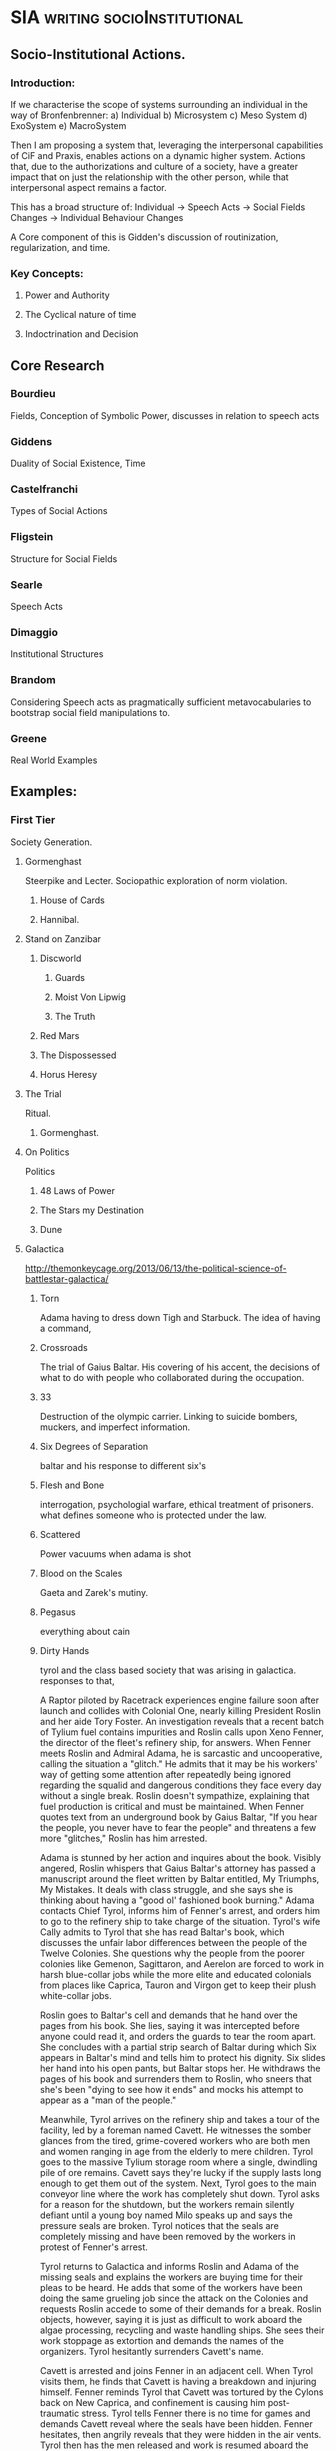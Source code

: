 * SIA                                                                           :writing:socioInstitutional:

** Socio-Institutional Actions. 
*** Introduction:
If we characterise the scope of systems surrounding an individual in the way of Bronfenbrenner:
a) Individual
b) Microsystem
c) Meso System
d) ExoSystem
e) MacroSystem

Then I am proposing a system that, leveraging the interpersonal
capabilities of CiF and Praxis, enables actions on a dynamic higher
system. Actions that, due to the authorizations and culture of a
society, have a greater impact that on just the relationship with the
other person, while that interpersonal aspect remains a factor.

This has a broad structure of:
Individual -> Speech Acts -> Social Fields Changes -> Individual Behaviour Changes

A Core component of this is Gidden's discussion of routinization,
regularization, and time.






*** Key Concepts:
**** Power and Authority
**** The Cyclical nature of time
**** Indoctrination and Decision
** Core Research
*** Bourdieu 
Fields, Conception of Symbolic Power, discusses in relation to speech acts
*** Giddens
Duality of Social Existence, Time
*** Castelfranchi
Types of Social Actions
*** Fligstein
Structure for Social Fields
*** Searle
Speech Acts
*** Dimaggio
Institutional Structures
*** Brandom
 Considering Speech acts as pragmatically sufficient metavocabularies to bootstrap social field manipulations to.
*** Greene
 Real World Examples

** Examples:

*** First Tier
Society Generation.
**** Gormenghast 
Steerpike and Lecter. Sociopathic exploration of norm violation.
***** House of Cards 
***** Hannibal. 

**** Stand on Zanzibar
***** Discworld
****** Guards
****** Moist Von Lipwig
****** The Truth
***** Red Mars
***** The Dispossessed 
***** Horus Heresy
**** The Trial
Ritual.
***** Gormenghast. 
**** On Politics
 Politics
***** 48 Laws of Power
***** The Stars my Destination 
***** Dune
**** Galactica
http://themonkeycage.org/2013/06/13/the-political-science-of-battlestar-galactica/     
***** Torn

      Adama having to dress down Tigh and Starbuck. The idea of having
      a command,

***** Crossroads
      The trial of Gaius Baltar. His covering of his accent, the
      decisions of what to do with people who collaborated during the
      occupation. 

***** 33
      Destruction of the olympic carrier. Linking to suicide bombers,
      muckers, and imperfect information.

***** Six Degrees of Separation
      baltar and his response to different six's
      
***** Flesh and Bone
      interrogation, psychologial warfare, ethical treatment of
      prisoners. what defines someone who is protected under the law.

***** Scattered
      Power vacuums when adama is shot

***** Blood on the Scales
      Gaeta and Zarek's mutiny.

***** Pegasus
      everything about cain

***** Dirty Hands
      tyrol and the class based society that was arising in galactica. 
      responses to that, 

A Raptor piloted by Racetrack experiences engine failure soon after launch and collides with Colonial One, nearly killing President Roslin and her aide Tory Foster. An investigation reveals that a recent batch of Tylium fuel contains impurities and Roslin calls upon Xeno Fenner, the director of the fleet's refinery ship, for answers. When Fenner meets Roslin and Admiral Adama, he is sarcastic and uncooperative, calling the situation a "glitch." He admits that it may be his workers' way of getting some attention after repeatedly being ignored regarding the squalid and dangerous conditions they face every day without a single break. Roslin doesn't sympathize, explaining that fuel production is critical and must be maintained. When Fenner quotes text from an underground book by Gaius Baltar, "If you hear the people, you never have to fear the people" and threatens a few more "glitches," Roslin has him arrested.

Adama is stunned by her action and inquires about the book. Visibly angered, Roslin whispers that Gaius Baltar's attorney has passed a manuscript around the fleet written by Baltar entitled, My Triumphs, My Mistakes. It deals with class struggle, and she says she is thinking about having a "good ol' fashioned book burning." Adama contacts Chief Tyrol, informs him of Fenner's arrest, and orders him to go to the refinery ship to take charge of the situation. Tyrol's wife Cally admits to Tyrol that she has read Baltar's book, which discusses the unfair labor differences between the people of the Twelve Colonies. She questions why the people from the poorer colonies like Gemenon, Sagittaron, and Aerelon are forced to work in harsh blue-collar jobs while the more elite and educated colonials from places like Caprica, Tauron and Virgon get to keep their plush white-collar jobs.

Roslin goes to Baltar's cell and demands that he hand over the pages from his book. She lies, saying it was intercepted before anyone could read it, and orders the guards to tear the room apart. She concludes with a partial strip search of Baltar during which Six appears in Baltar's mind and tells him to protect his dignity. Six slides her hand into his open pants, but Baltar stops her. He withdraws the pages of his book and surrenders them to Roslin, who sneers that she's been "dying to see how it ends" and mocks his attempt to appear as a "man of the people."

Meanwhile, Tyrol arrives on the refinery ship and takes a tour of the facility, led by a foreman named Cavett. He witnesses the somber glances from the tired, grime-covered workers who are both men and women ranging in age from the elderly to mere children. Tyrol goes to the massive Tylium storage room where a single, dwindling pile of ore remains. Cavett says they're lucky if the supply lasts long enough to get them out of the system. Next, Tyrol goes to the main conveyor line where the work has completely shut down. Tyrol asks for a reason for the shutdown, but the workers remain silently defiant until a young boy named Milo speaks up and says the pressure seals are broken. Tyrol notices that the seals are completely missing and have been removed by the workers in protest of Fenner's arrest.

Tyrol returns to Galactica and informs Roslin and Adama of the missing seals and explains the workers are buying time for their pleas to be heard. He adds that some of the workers have been doing the same grueling job since the attack on the Colonies and requests Roslin accede to some of their demands for a break. Roslin objects, however, saying it is just as difficult to work aboard the algae processing, recycling and waste handling ships. She sees their work stoppage as extortion and demands the names of the organizers. Tyrol hesitantly surrenders Cavett's name.

Cavett is arrested and joins Fenner in an adjacent cell. When Tyrol visits them, he finds that Cavett is having a breakdown and injuring himself. Fenner reminds Tyrol that Cavett was tortured by the Cylons back on New Caprica, and confinement is causing him post-traumatic stress. Tyrol tells Fenner there is no time for games and demands Cavett reveal where the seals have been hidden. Fenner hesitates, then angrily reveals that they were hidden in the air vents. Tyrol then has the men released and work is resumed aboard the refinery ship.

Later, Tyrol goes to Colonial One to talk to Roslin. He explains parents are passing down their skills to their children, and they are forever stuck doing the same job in the next generation. He says they should be given a chance to choose their future. Roslin understands the problem and tells him to make a list of colonists with relevant skills to supplement those aboard the labor ships. Next, Tyrol deals with a protesting young man named Danny Noon who was pulled from Dogsville. Noon had worked a summer job on a farm to earn money for college, but agriculture is not his career choice. Tyrol tells him the job is only temporary and has the angry youth escorted away.

Tyrol then finds a copy of Baltar's book and opens to a page entitled The Emerging Aristocracy and the Emerging Underclass. Tyrol goes to Baltar's cell and refers to the book. Baltar learns the truth that the book has been leaked and asks Tyrol what he thinks about it. Tyrol responds that he thinks it's a load of crap, disbelieving Baltar's claim that he grew up on a farm on Aerelon - especially since Baltar's accent is different from other Aerelons he knows. Baltar, speaking in an Aerelon accent, states that he learned to mimic the Caprican accent to help hide the fact he was from Aerelon, a poor farming world known as the "food basket for the twelve worlds." Baltar explains the purpose of the book was to show that class-strife has continued to follow the fleet well after the Cylon attack, and they will find that those in the aristocracy will continue to hold onto their power.

Tyrol returns to the refinery ship where work halts when the conveyor system becomes jammed. Fenner says the belt must be repaired or else a back-up will occur which could cause the "hot" Tylium further down the line to go critical and cause a chain reaction that will take out the whole ship. Without stopping the slipping belt, Tyrol finds the problem is a jammed drive mechanism, but he is unable to reach it. Danny Noon frees the jam but injures his arm in the processes. Fed up, Tyrol walks to main control levers and shuts down the entire factory. He declares the workers to be on strike.

Aboard Galactica, Starbuck finds her flight mission delayed by hangar workers who are playing cards on a Raptor wing. She demands they get back to work where the senior deckhand, Pollux, tells her that they are only servicing vital missions per orders from Chief Tyrol. Tyrol is immediately arrested. Admiral Adama angrily confronts Tyrol in the brig and orders him to call off the work stoppage, but Tyrol refuses. Adama says he will not tolerate the disobedience of orders, calling it mutiny and reminding him that mutineers are shot, but Tyrol stays put. Adama grabs the phone and orders the arrest of Cally. Alarmed, Tyrol asks what he's doing. To get his point across, Adama says he will execute Cally as mutineer and continue with the rebellious deck crew if he has to. He admits it's something he doesn't want to do, but will to maintain the survival of the fleet. Tyrol relents and calls off the strike. Adama tells him to report to Roslin who wishes to discuss the labor situation.

Tyrol meets with Roslin on Colonial One and they talk about the cultural vocations that some colonists are locked into by birth. Tyrol suggests setting up a training program to allow the colonists to learn more than one trade, and a work rotation started so that those in dangerous and dirty jobs get an equal chance to work in more comfortable and safer positions in the fleet. He adds that he'd like to see some of Colonial One's crew get their hands dirty for a change. Roslin agrees, but tells Tyrol to consider the reestablishment of the worker's union that he led back on New Caprica as it will ensure stability within the fleet.

Later, Tyrol calls his deck crew to muster when Starbuck arrives and demands to know why Seelix is 20 minutes late for her first day of pilot training. Seelix is confused and Tyrol apologizes, explaining that Seelix has been promoted to Ensign and assigned to flight training - something she was turned down for earlier because her job as an avionics specialist was too important. Tyrol pins the Ensign rank on her collar and salutes her while Starbuck tells the newly recruited nugget to double-time it to debriefing. Seelix rushes off with an excited smile on her face.

      

**** House of Cards

 Frank helped ensure the election of President Garrett Walker, who
promised to appoint Frank as Secretary of State.

 However, before Walker is sworn in, Chief of Staff Linda Vasquez
announces that Walker will not honor the agreement and will instead
nominate Senator Michael Kern.

Linda tells Frank that they want him to continue helping their
administration from within the House of Representatives, starting with
working on an education reform bill with Representative Donald Blythe.

 Furious at Walker's betrayal, Frank and his wife Claire, an
environmental activist, make a pact to destroy Walker, starting with
Kern.

 Frank starts seeking out pawns in his war against Walker.

 When the troubled Representative Peter Russo is arrested for drunk
driving, Frank offers him a reprieve in exchange for his loyalty,
covering up the incident by bribing the commissioner with funds for
his political ambitions.

 Frank also encounters Zoe Barnes, a young political reporter for the
Washington Herald newspaper.

 The two come to an agreement where Frank will give Zoe inside
information that will further Zoe's own stagnating career, and giving
Frank a patsy to serve incriminating information to destroy his
opponents.

 He starts by leaking a copy of the first draft of Donald's education
bill that proposes massive increases in government control of
education, promptly causing a scandal one day after the inauguration.

In the aftermath of the leak of the education bill draft, Frank
manages to secure full control of the legislative course from the
president and promptly removes Donald, who graciously takes the fall
for the controversy in the press for Frank's sake.

 Claire fires over half of her NGO's staff to secure the necessary
level of funds for her own plans for the organization.

 With Zoe's help, Frank plants a story that loosely ties Kern to an
anti-Israel editorial that ran in the college newspaper he edited.

 Kern gravely mishandles the resulting media questions, throwing doubt
on his candidacy.

 Frank then forces Russo to travel to meet a conspiracy junkie who
used to be on the college newspaper and encourages him to state that
Kern wrote the article himself, and the resulting firestorm of
controversy destroys Kern's chances.

 Frank then tosses Catherine Durant's name to Zoe as the likely
replacement before reinforcing her credentials to Vasquez.



Frank is forced to return to his hometown of Gaffney, South Carolina
in the midst of negotiating the education bill's reforms to the
teachers' unions when his main rival stirs trouble.

 A young woman has been killed in a car accident after texting while
driving, apparently distracted by a peach water tower that Frank has
advocated to keep standing.

 His rival encourages the parents to sue, forcing Frank into a
difficult negotiation.



Frank resorts to intricate political string-pulling when House Speaker
Bob Birch refuses to support putting the education bill through the
house with its controversial amendments.

 As a result, Frank organizes a coup that forces the majority leader
to step down in place of one that Frank wants, in order to put
pressure on Birch to cooperate and keep his Speakership.

 Frank forces Russo to allow a shipyard in his district to close to
keep a military base in his new majority leader Terry Womack's
district open, ensuring his support for a coup if necessary.

 Tom is exasperated at Zoe's rebelliousness but the Herald's publisher
overrules him.

 Tom offers Zoe the post of White House correspondent but she has
doubts and is ultimately drawn closer to Frank.

 Remy re-tables an offer to the CWI but Claire refuses it at Frank's
urging.

 Claire meets with photographer Adam Galloway, a former lover who
tries to rekindle their relationship.


 The changes to the education bill lead to a frosty meeting between
 Frank and the head lobbyist for the teachers' union, who proves
 himself a dangerous adversary.

 The fallout from being forced to close the shipyard along with
 thousands of jobs for his constituents by Frank, along with the
 departure of Christina, sends Peter Russo into depression.

 Frank and Claire foil the lobbyist's attempt to disrupt their
 fundraising plans.

 In retaliation, the lobbyist calls for a nationwide strike.



As the teachers' strike escalates and the president quickly loses
support due to it extending over three weeks, Frank is pressured to
drop the bill entirely.

 He now has to achieve total victory to get the bill through and end
 the strike on his terms.

 A brick through Frank's window allows him to target the architect of
 the strike, lobbyist Marty Spinella, and the pair go head-to-head on
 TV in a confrontation that ends up embarrassing Frank further, and
 Frank is barely able to keep the president from forcing him to cut
 the bill.

 A cleaned-up Russo confides his intention to run for Governor of
 Pennsylvania; Frank sets the wheels in motion by enlisting Claire's
 help to draft a mutually beneficial environmental bill.

 A night spent scanning the police frequencies pays off when a local
 tragedy deals Frank a winning card, forcing Spinella to confront him.

 He goads Spinella into a rage, revealing he organized the brick
 incident himself, resulting in Spinella assaulting him when no one
 else is in the room.

 This gives Frank the leverage he needs: end the strike now, or Frank
 will press charges and send Spinella to jail.



President Walker finally signs the education bill into law, earning
Frank a major victory by affording him great influence and favor with
Walker.

 Vice President Matthews is feeling sidelined and expresses discontent
 with Walker.

 Peter Russo readies himself for the governor's race ahead by
 attending AA meetings while his campaign team discusses strategies.

 Frank uses his relationship with Zoe to generate some positive spin
 on the announcement and taps Christina for the position of deputy
 campaign manager.

 Zoe recommends Janine Skorsky for a job.



Along with Claire, Frank visits his alma mater at his military
college, which is honoring him by naming a new library after him.

 He spends the night reminiscing and drinking with old friends,
 including one who may have been his former boyfriend, allowing a
 glimpse behind Frank's mask.

 Among the guests of the event is Remy Danton, who advises that
 SanCorp has concerns about Peter Russo running for governor.

 In the meantime, Peter returns to Philadelphia and visits his mother.

 He then tries to convince former shipyard employees to support him;
 an angry meeting with them reveals an uphill struggle ahead but he
 remains undeterred.



Peter goes on a bus tour around Pennsylvania with Vice-President
Matthews.

 Matthews initially torpedoes Peter's campaign but is eventually won
 over.

 Frank tries to whip support in Congress for the Delaware River bill.

 He needs Claire's help, but she is disappointed about how little help
 she is receiving for her own projects and goes behind Frank's back to
 ensure that the bill fails.

 Zoe decides her relationship with Frank should be purely professional
 but changes her mind when he stonewalls her.



Frank is upset with Claire regarding the bill's failure, and Claire
storms out.

 She approaches Zoe and informs her that the affair with her husband
 is not a secret.

 She then goes away to meet her own lover Adam, not telling Frank
 where she is.

 Frank is losing control of Russo and Zoe, who are turning on Frank
 for their own ends.

 He needs to keep Russo in line and also find out his wife's
 whereabouts.

 Russo slips in his sobriety and gets drunk with Rachel (the
 prostitute he was initially caught with in the premiere), falling
 into the trap Frank is setting for him.

 A drunk Russo makes a mess of a phone interview which Frank plans to
 use to crush his chances for governor and make his next move.



After Russo's disastrous phone interview, Frank convinces Matthews to
run for Governor in Russo's place.

 Vasquez asks Frank forthrightly if he is ambitious to be Vice
 President himself and, after some reticence, he admits that this was
 his plan all along and reaches out to her as an ally.

 Meanwhile, after attempting to reconnect with his children, a
 still-inebriated Russo hands himself in to the police.

 Frank picks him up from jail and, recognizing him to be too much of a
 liability, proceeds to kill Russo through Carbon monoxide poisoning,
 making it look like a suicide.



With Matthews about to win the governor's race, Frank is helping the
White House vet VP candidates.

 The President suddenly sends him to evaluate Raymond Tusk, a
 multi-billionaire who lives modestly in St.

 Louis.

 But after staying with him, Frank eventually discovers deeper
 connections between Tusk and the President and learns that he is the
 one being vetted.

 Tusk offers to support him in return for an unspecified favor — but
 Frank refuses.

 Meanwhile Janine and Zoe's persistence starts to pay off as they
 begin to see through the conspiracy regarding Frank and Russo.


Frank meets again with Tusk and reaches an accommodation; the
President offers him the VP post and he accepts.

 Claire consults a doctor about possible fertility treatments.

 She also fires Gillian, who then sues her for wrongful termination
 and refuses any settlement.

 Meanwhile, Zoe, Lucas, and Janine learn Rachel's identity and begin
 to put together more of the pieces of Frank's plots.





**** Stanislaw Lem

***** Trurl and Klapaucius

Trurl and Klapaucius are brilliant (robotic) engineers, called
"constructors" (because they can construct practically anything at
will), capable of almost God-like exploits.

For instance, on one occasion Trurl creates an entity capable of
extracting accurate information from the random motion of gas
particles, which he calls a "Demon of the Second Kind".

He describes the "Demon of the First Kind" as a Maxwell's demon.

On another, the two constructors re-arrange stars near their home
planet in order to advertise.

The duo are best friends and rivals.

When they are not busy constructing revolutionary mechanisms at home,
they travel the universe, aiding those in need.

As the characters are firmly established as good and righteous, they
take no shame in accepting handsome rewards for their services.

If rewards were promised and not delivered, the constructors may even
severely punish those who deceived them.


***** The world and its inhabitants

The universe of The Cyberiad is pseudo-Medieval.

There are kingdoms, knights, princesses, and even dragons in
abundance.

Robots are usually anthropomorphic, to the point of being divided
into sexes.

Love and marriage are possible.

Physical and mental disabilities, old age and death, particularly in
case of accidents or murder, are also common, though mechanical
language is used to describe them.

Death is theoretically avoidable (by means of repair), and sometimes
even reversible.



In fact, the teacher of Trurl and Klapaucius, Master Cerebron, is
deceased, but can still be reanimated at his tomb.

The level of technology of the vast majority of inhabitants is
pseudo-Medieval also, with swords, robotic steeds, and gallows
widespread.

With this co-exist space travel, extremely advanced technology made
by the Constructors and futuristic weapons and devices used or
mentioned on occasion.

There even exists a civilization that has achieved the "HPLD" –
Highest Possible Level of Development.


***** Romantic stories

Some stories are basically self-conscious parodies of romantic novels
about knights, with more profound issues of psychology and social
dynamics under a cartoonish and swashbuckling facade.

A typical example is the fairy tale O królewiczu Ferrycym i królewnie
Krystali) ("Prince Ferrix and the Princess Crystal").

A princely (robotic) knight falls in love with a beautiful (robotic)
princess.

Unfortunately, the princess is somewhat eccentric, and is captivated
by stories of an alien non-robotic, "paleface" civilization (the
humans).

She declares that she will only marry a "paleface".

Therefore, the knight decides to masquerade as a paleface.

He covers himself with mud, starting to resemble one, and then comes
to woo her.



Meanwhile, a real "paleface" captive arrives, given as a gift to the
king.

It immediately becomes obvious to the princess who is the "muddier"
one, but the "paleface" turns out to be too squishy and overall
disgusting.

Not wanting to back down at the last minute, however, the princess
declares a joust between the two suitors to select the worthier one.

When the "paleface" charges at the robot, he splatters himself on the
latter's metal chest, revealing the metallic body to all.

The princess, beholding the beauty of the exposed robot (compared
with the ugliness of the "paleface"), changes her mind.

The knight and the princess live happily ever after.


***** Stories involving technology and the Constructors

Most of the stories involve Trurl and Klapaucius using their
extraordinary technological abilities to help the inhabitants of the
medieval planets, usually involving neutralizing tyrants.

For example:

Trurl and Klapaucius come to a planet ruled by a king who loves
hunting.

He has already "conquered" all the most dangerous of predators, and
now hires constructors (engineers) to make new, mighty robotic beasts
for him to hunt.

He has already executed all of the previous constructors who visited
because they could not build beasts that would be challenging enough
to hunt.

When the two famous Constructors arrive, they are arrested and
ordered to construct a worthy foe for the king within twelve days.



The two face a dilemma: if they make something that the king will
kill, they will be executed by the mad king.

But if the king himself is killed, then they will be executed, for
the next king will be pressured to show his respect for the previous.

They solve the problem by building an animal that survives the hunt
(involving both cyber-hounds and nuclear tipped missiles unleashed
upon it, in the characteristic cartoonish manner) and takes the king
hostage by, nothing less, turning into several police officers and
presenting an order for his arrest.

All the king's men fail to find and free the king (partially because
in searching for the fake policemen one half of the real police force
arrests the other half), and he is released only after the
Constructors' numerous demands are met.



On another occasion, Trurl and Klapaucius are captured by an
interstellar "PHT" pirate.

Trurl offers to build a machine capable of turning hydrogen into gold
(something he can do manually, which he demonstrates by hand, mixing
up protons and putting electrons around).

However, the pirate turns out to have a PhD and cares not for the
riches, but for knowledge (and in fact points out that gold becomes
cheap if it is abundant).

Trurl therefore makes a modified Maxwell's demon for him, an entity
that looks at moving particles of gas and reads information that is,
coincidentally, encoded in their random perturbations.

This way, all the information in the universe becomes easily
available.

The demon prints out this information on a long paper tape, but
before the pirate realizes most of the information is completely
useless (although strictly factual) he is buried under the endless
rolls of tape, ceasing to bother anyone.


***** Stories involving the search for happiness and ideal society

The Highest Possible Level of Development civilization.

A gravely injured hermit comes to Trurl's house and tells Trurl of
Klapaucius's adventure: Klapaucius wanders across an old robot, who
tells him that he has logically deduced the existence of a
civilization that reached the highest possible level of development
(hence "HPLD").

He has inferred the existence of such a civilization by figuring that
if there are different stages of development, there will be one that
is the highest.

He was then faced with a problem of identifying that one; as he
noted, everyone claimed that theirs was the HPLD.

Upon much research and thought, he decided that the only way to find
it is by looking for a "wonder", i.e.  something that has no rational explanation.

Eventually Klapaucius discovers one such wonder: a star in the shape
of a cube, orbited by a planet also shaped like a cube with the huge
letters HPLD written on it.

He lands and meets its inhabitants: a group of about 100 individuals
lying around doing nothing.

When the HPLDs grow tired with Klapaucius's efforts to extract
answers from them, they teleport him and his ship far into outer
space, albeit after filling the ship with gifts.


Seeing how he will not get anywhere this way, Klapaucius constructs a
massive machine capable of simulating the entire universe, including a
member of the HPLD civilization.

 Upon questioning the simulation, he is informed that over six million
 such interrogations took place in the past.
 
 The simulation also reveals that the civilization in question has
 long since achieved the HPLD, and thus has nothing else to strive
 for.
 


When Klapaucius asks why the HPLD civilization does not continuously
engage in helping other, less advanced civilizations, the simulation
explains that their attempts to do so in the past have proven
extremely counter-productive.

 For instance, having dropped some millions of wish-fulfilling devices
 on a planet, they saw it blow up in a matter of hours.

 Eventually, the HPLD representative provides Klapaucius with the
 formula for "Altruizine" – a substance that allows individuals within
 a limited area to completely share all feelings and emotions,
 including both pain and joy.

 The idea behind Altruizine is that people who feel each other's pain
 as their own should treat each other as they would themselves.



***** Altruizine.

 Klapaucius produces a large quantity of the substance and sends the
 above mentioned hermit (who is eager to help others) in human guise
 to experiment on the population of a single planet.

 Some of the results include villagers feeling the birth pains of a
 cow, depressed people being violently attacked and driven off and a
 crowd storming the house of the newlyweds to vicariously participate
 in their unaccustomed sensations.

Eventually, the hermit is identified for a robot (because he does not
feel the humans' pain), is thoroughly beaten and tortured, then shot
into outer space via a cannon.

 He then lands near Trurl's house, where the story began.

 Concluding his tale, the hermit assures Trurl that his thirst for
 altruism has vanished.



***** Trurl and the construction of happy worlds.

 Trurl is not deterred by the cautionary tale of altruizine and
 decides to build a race of robots happy by design.
 
 His first attempt are a culture of robots who are not capable of
 being unhappy (e.g. they are happy if seriously beaten up).
 
 Klapaucius ridicules this.
 
 Next step is a collectivistic culture dedicated to common happiness.
 
 When Trurl and Klapaucius visit them, they are drafted by the
 Ministry of Felicity and made to smile, sing, and otherwise be happy,
 in fixed ranks (with other inhabitants).
 


Trurl annihilates both failed cultures and tries to build a perfect
society in a small box.

 The inhabitants of the box develop a religion saying that their box
 is the most perfect part of the universe and prepare to make a hole
 in it in order to bring everyone outside the Box into its perfection,
 by force if needed.

 Trurl disposes of them and decides that he needs more variety in his
 experiments and smaller scale for safety.



He creates hundreds of miniature worlds on microscope slides (i.e. he
has to observe them through a microscope).

 These microworlds progress rapidly, some dying out in revolutions and
 wars, and some developing as regular civilizations without any of
 them showing any intrinsic perfection or happiness.

 They do achieve inter-slide travel though, and many of these worlds
 are later destroyed by rats.



Eventually, Trurl gets tired of all the work and builds a computer
that will contain a programmatic clone of his mind that would do the
research for him.

 Instead of building new worlds, the computer sets about expanding
 itself.

 When Trurl eventually forces it to stop building itself and start
 working, the clone-Trurl tells him that he has already created lots
 of sub-Trurl programs to do the work and tells him stories about
 their research (which Trurl later finds out is bogus).

 Trurl destroys the computer and temporarily stops looking for
 universal happiness.


**** Asimov/Foundation

*** Second Tier
**** Sociology: 
***** Graeber
***** Bitchierri
***** Benedict
***** Martin. 
Specific Examples of the variety of culturally specific norms.
**** Psychology: 
***** Forsyth
**** The soundscape
**** private life
**** Political Economy of Noise. 
On the effects of technologies on a culture.
**** By the sword. 
For linking with Social Roguelikes and Fencing.
** Methods: 
*** Machine Learning. 
Classifiers and Repeated Relearning on multiple scales of simulation. 
***Bloom filters
as a particular form of guaranteed classification
*** Cellular Autonoma,
*** Genetic Algorithms,
*** Rete Net Pattern matching
making larger numbers of rules feasible, allowing generation of large sets of rules.

Statistical support for arguments:
wow analysis
novel progression and change nlp


** Resulting Games 
*** Social Roguelike 
Court Politics, Fencing, Highly Formal Rituals.  Rather than combat to get
through to the next level, you're talking your way in.

**** Gormenghast generator
Ritual / Society Generation

**** Psychopath Simulator

*** Strategy

**** The Kraken Wakes / Day of the Triffids

**** Evacuation Management

**** Solar System Combat Simulation / Fleet Political Management

*** Surreal Walking Sim





** Come back to later

silly hats only.

http://www.mpi-sws.org/~cristian/Echoes_of_power.html
www.mpi-sws.org/~cristian/Echoes_of_power_files/echoes_of_power.pdf
https://confluence.cornell.edu/display/llresearch/Supreme+Court+Dialogs+Corpus

http://web.stanford.edu/~jurafsky/pubs/linguistic_change_lifecycle.pdf

http://i.stanford.edu/~julian/pdfs/www13.pdf

https://ed.stanford.edu/faculty/mcfarland
https://css-center.stanford.edu/
http://www.amazon.com/Agent_Zero-Neurocognitive-Foundations-Generative-Complexity/dp/0691158886/ref=la_B000AQ4OYM_1_1?s=books&ie=UTF8&qid=1413792447&sr=1-1



*** Discworld

**** Hogfather and Belief
+++ Humans Have Always Ascribed Random, Seasonal, Natural Or Inexplicable 
Actions To HumanShaped Entities. Such Examples Are jack Frost, The Hogfather, 
The Tooth Fairy And Death +++
'Oh, them. Yes, but they exist,' said Ridcully. 'Met a couple of 'em myself.'
+++ Humans Are Not Always Wrong +++
'All right, but I'm damn sure there's never been an Eater of Socks or God of 
Hangovers.'
+++ But There Is No Reason Why There Should Not Be +++
'The thing's right, you know,' said the Lecturer in Recent Runes. 'A little man 
who carries verrucas around is no more ridiculous than someone who takes away 
children's teeth for money, when you come to think about it.'
'Yes, but what about the Eater of Socks?' said the Chair of Indefinite Studies. 
'Bursar just said he always thought something was eating his socks and, bingo, 
there it was.'

**** Eric and Writing
It was around noon. In the jungle behind Rincewind creatures whooped and gibbered. Mosquitoes the size of humming-birds whined around his head.
"Of course," he said, for the tenth time, "They've never really got around to inventing paper."
The stonemason stood bake, handed the latest blunted obsidian chisel to his assistant, and gave Rincewind and expectant look.
Rincewind stood back and examined the rock critically.
"It's very good," he said. "I mean, it's a very good likeness. You've got his hairstyle and everything. Of course, he's not as, er, square as that normally but, yes, very good. And here's the chariot and there's the step-pyramids. Yes. Well, it looks as though they want you to go to the city with them," he said to Eric.
"Tell them yes," said Eric firmly.
Rincewind turned to the headman.
"Yes," he said.
"¿[Hunched-figure-in-triple-feathered-headdress-over-three-dots]?"
Rincewind sighed. Without saying a word, the stonemason put a fresh stone chisel into his unresisting fingers and manhandled a new slab of granite into position.
One of the problems of being a Tezuman, apart from having a god like Quezovercoatl, is that if you unexpectedly need to order an extra pint of milk tomorrow you should have started writing the note last month. Tezumen are the only people who beat themselves to death with their own suicide notes.

**** Eric and wossnames
Rincewind felt something claw its way up his back and onto his shoulder, where a voice like a sheet of metal being torn in half said, "That's better. Very wossname, comfy. If you try and knock me off, demon, you can wossname your ear goodbye. What a turn up for the scrolls, eh? They seemed to be expecting him."
"Why do you keep saying wossname?" said Rincewind.
"Limited wossname. Doodah. Thingy. You know. It's got words in it," said the parrot.
"Dictionary?" said Rincewind. They passengers in the other chariots had got out and were also groveling to Eric, who was beaming like an idiot.
The parrot considered this.

**** Eric and Tribe
Rincewind stared at the blocks nearest the statue. It had taken the
Tezumen two storeys, twenty years and ten thousand tons of granite to
explain what they intended to do to the Ruler of the World, but the
result was, well, graphic. He would be left in no doubt that they were
annoyed. He might even go so far as to deduce that they were quite
vexed.  "But why do they give him all these jewels to start with?" he
said, pointing.  "Well, he is the Ruler," said da Quirm. "He's
entitled to some respect, I suppose."  Rincewind nodded. There was a
sort of justice in it. If you were a tribe who lived in a swamp in the
middle of a damp forest, didn't have any metal, had been saddled with
a god like Quezovercoatl, and then found someone who said he was in
charge of the whole affair, you probably would want to spend some time
explaining to him how incredibly disappointed in him you were. The
Tezumen had never seen any reason to be subtle in dealing with
deities.

**** Eric and The Tezumen
 "Chin up, lad," said da Quirm. "At least you're being sacrificed for something worthwhile. I just suggested they tried using the wheels upright, so they'd roll. I'm afraid they're not very responsive to new ideas around here. Still, nil desperandum. Where there's life there's hope."
Rincewind growled. If there was one thing he couldn't stand, it was people who were fearless in the face of death. It seemed to strike at something absolutely fundamental in him.
"In fact," said da Quirm, "I think -" He rolled from side to side experimentally, tugging at the vines which were holding him down. "Yes, I think when they did these ropes up - yes, definitely, they -"
"What? What?" said Rincewind.
"Yes, definitely," said da Quirm. "I'm absolutely sure about it. They did them up very tightly and professionally. Not an inch of give in them anywhere."
"Thank you," said Rincewind.
The flat top of the truncated pyramid was in fact quite large, with plenty of room for statues, priests, slabs, gutters, knife-chipping production lines and all the other things the Tezumen needed for the bulk disposal of religion. In front of Rincewind several priests were busily chanting a long list of complaints about swamps, mosquitoes, lack of metal ore, volcanoes, the weather, the way obsidian never kept it's edge, the trouble with having a god like Quezovercoatl, the way wheels never worked properly however often you laid them flat and pushed them, and so on.
The prayers of most religions generally praise and thank the gods involved, either out of general piety or in the hope that he or she will take the hint and start acting responsibly. The Tezumen, having taken a long hard look around their world and decided bluntly that things were just about as bad as they were ever going to get, had perfected the art of the plain-chant winge.
"Won't be long now," said the parrot, from its perch atop a statue of one of the Tezumen's lesser gods.

**** Eric and Demons
Rincewind ignored it and crept over to the window. It was small, but gave out on to a gently sloping roof. And out there was a real life, real sky, real buildings. He reached out to open the shutters -
A crackling current coursed up his arm and earthed itself in his cerebellum.
He sat on the floor, sucking his fingers.
"He tole you," said the parrot, swinging backwards and forwards upside down. "But you wouldn't wossname. He's got you by the wossnames."
"But it should only work on demons!"
"Ah," said the parrot, achieving enough momentum to swing upright again, whereupon it steadied itself with the stubby remains of what had once been wings. "It's all according, isn't it. If you come in the door marked `wossnames` that means you get treated as a wossname, right? Demon, I mean. Subject to all the rules and wossnames. Tough one for you."
"But you know I'm a wizard, don't you!"
The parrot gave a squawk. "I've seen 'em, mate. The real McWossname. Some of the ones we've had in here, they'd make you choke on your millet. Great scaly fiery wossnames. Took weeks to get the soot off the walls," it added, in an approving tone of voice. "That was in his granddad's day, of course. The kid hasn't been any good at it. Up to now. Bright lad. I blame the wossnames, parents. New money, you know. Wine business. Spoil him rotten, let him play with his wossname's old stuff, `Oh, he's such an intelligent lad, nose always in a book`," the parrot mimicked. "They never give him any of the things a sensitive growing wossname really needs, if you was to ask me."
"What you mean love and guidance?" said Rincewind.
I was thinking of a bloody good wossname, thrashing," said the parrot.
Rincewind clutched at his aching head. If this was what demons usually had to go through, no wonder they were always so annoyed.
"Polly want a biscuit," said the parrot vaguely, in much the same way as a human would say "Er" or "As I was saying", and went on, "His granddad was keen on it. That and his pigeons."
"Pigeons," said Rincewind
"Not that he was particularly successful. It was all a bit trial and wossname."
"I thought you said great big scaly -
"Oh, yes. But that wasn't what he was after. He was trying to conjure up a succubus." It should be impossible to leer when all you've got is a beak, but the parrot managed it. "That's a female demon what comes in the night and makes mad passionate wossn -"
"I've heard of them," said Rincewind. "Bloody dangerous things."
The parrot put its head on one side. "It never worked. All he ever got was a neuralger."
"What's that?"
"It's a demon that comes and has a headache at you."
 
Demons have existed on the Discworld for at least as long as the gods, who in many ways they closely resemble. The difference is basically the same as that between terrorists and freedom fighters.
Most of the demons occupy a spacious dimension close to reality, traditionally decorated in shades of flame and maintained at roasting point. This isn't actually necessary, but if there is one thing that your average demon is, it is a traditionalist.
In the centre of the inferno, rising majestically from a lake of lava substitute and with unparalleled views of the Eight Circles, lies the city of Pandemonium.[5] At the moment, it was living up to its name.

**** Hogfather and belief
'What do they do with the teeth? What 
use is there for a lot of teeth? But ... what harm can a tooth fairy do?'
'Have we got time to find one and ask her?' said the oh god.
'Time isn't the problem,' said Susan.
There are those who believe knowledge is something that is acquired - a precious 
ore hacked, as it were, from the grey strata of ignorance.
There are those who believe that knowledge can only be recalled, that there was 
some Golden Age in the distant past when everything was known and the stones 
fitted together so you could hardly put a knife between them, you know, and
it's obvious they had flying machines, right, because of the way the earthworks 
can only be seen from above, yeah? and there's this museum I read about where 
they found a pocket calculator under the altar of this ancient temple, you know 
what I'm saying? but the government hushed it up ... [18]
Mustrum Ridcully believed that knowledge could be acquired by shouting at 
people, and was endeavouring to do so. The wizards were sitting around the 
Uncommon Room table, which was piled high with books.
'It is Hogswatch, Archchancellor,' said the Dean reproachfully, thumbing through 
an ancient volume.
'Not until midnight,' said Ridcully. 'Sortin' this out will give you fellows an 
appetite for your dinner.'
'I think I might have something, Archchancellor,' said the Chair of Indefinite 
Studies. 'This is Woddeley's Basic Gods. There's some stuff here about lares and 
penates that seems to it the bill.'
'Lares and penates? What were they when they were at home?' said Ridcully.
'Hahaha,' said the Chair.
'What?' said Ridcully.
'I thought you were making a rather good joke, Archchancellor,' said the Chair.
'Was I? I didn't mean to,' said Ridcully.
'Nothing new there,' said the Dean, under his breath.
'What was that, Dean?'
'Nothing, Archchancellor.'
'I thought you made the reference "at home" because they are, in fact, household 
gods. Or were, rather. They seemed to have faded away long ago. They were ... 
little spirits of the house, like, for example---'
Three of the other wizards, thinking quite fast for wizards, clapped their hands 
over his mouth.
'Careful!' said Ridcully. 'Careless talk creates lives! That's why we've got a 
big fat God of Indigestion being ill in the privy.


All right, all right, I'll be careful. I'm just saying man is
naturally a mythopoeic creature.'  'What's that mean?' said the Senior
Wrangler. 'Means we make things up as we go along,' said the Dean, not
looking up.

